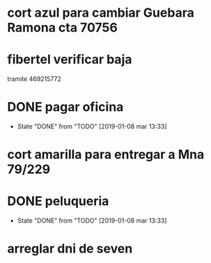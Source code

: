 * cort azul para cambiar Guebara Ramona cta 70756
SCHEDULED: <2019-01-18 vie>
* fibertel verificar baja
SCHEDULED: <2019-01-09 mié>
tramite 469215772
* DONE pagar oficina
SCHEDULED: <2019-01-09 mié>
- State "DONE"       from "TODO"       [2019-01-08 mar 13:33]
* cort amarilla para entregar a Mna 79/229
SCHEDULED: <2019-01-18 vie>
* DONE peluqueria
- State "DONE"       from "TODO"       [2019-01-08 mar 13:33]
* arreglar dni de seven
